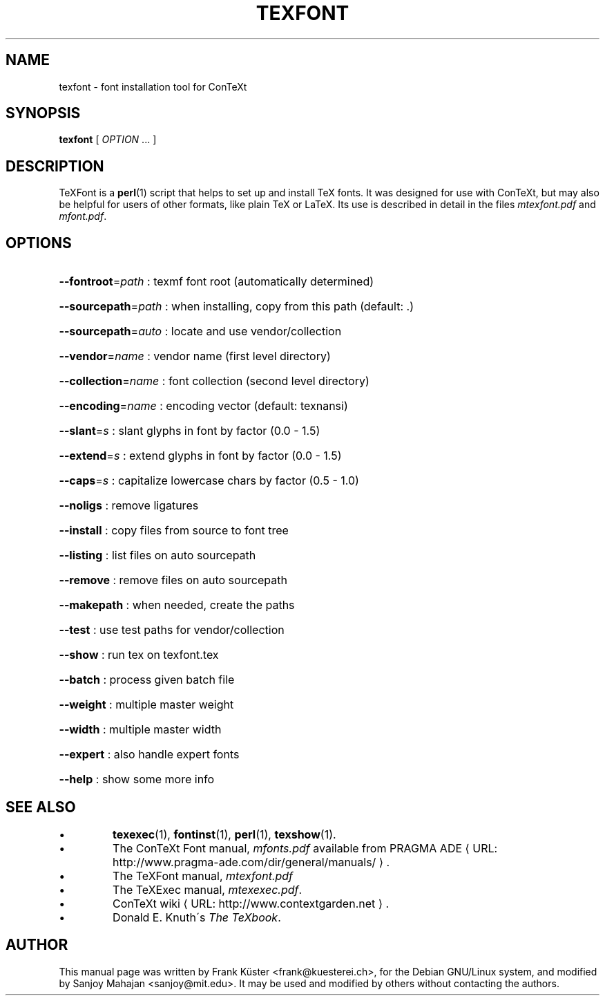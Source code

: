.TH TEXFONT "1" "December 2006" "texfont 2.2" "ConTeXt"
.de URL
\\$2 \(laURL: \\$1 \(ra\\$3
..
.if \n[.g] .mso www.tmac
.de EX
.in +3
.nf
.ft CW
..
.de EE
.in -3
.ft R
.fi
..

.SH NAME
texfont \- font installation tool for ConTeXt

.SH "SYNOPSIS" 
\fBtexfont\fP [ \fIOPTION\fP ...  ]

.SH DESCRIPTION

TeXFont is a 
.BR perl (1)
script that helps to set up and install TeX fonts.
It was designed for use with ConTeXt, but may also be helpful for
users of other formats, like plain TeX or LaTeX. Its use is described
in detail in the files \fImtexfont.pdf\fP and \fImfont.pdf\fP.

.SH "OPTIONS" 

.HP
\fB\-\-fontroot\fR=\fIpath\fR : texmf font root (automatically determined)
.HP
\fB\-\-sourcepath\fR=\fIpath\fR : when installing, copy from this path (default: .)
.HP
\fB\-\-sourcepath\fR=\fIauto\fR : locate and use vendor/collection
.HP
\fB\-\-vendor\fR=\fIname\fR : vendor name (first level directory)
.HP
\fB\-\-collection\fR=\fIname\fR : font collection (second level
directory)
.HP
\fB\-\-encoding\fR=\fIname\fR : encoding vector (default: texnansi)
.HP
\fB\-\-slant\fR=\fIs\fR : slant glyphs in font by factor (0.0 - 1.5)
.HP
\fB\-\-extend\fR=\fIs\fR : extend glyphs in font by factor (0.0 - 1.5)
.HP
\fB\-\-caps\fR=\fIs\fR : capitalize lowercase chars by factor (0.5 - 1.0)
.HP
\fB\-\-noligs\fR : remove ligatures
.HP
\fB\-\-install\fR : copy files from source to font tree
.HP
\fB\-\-listing\fR : list files on auto sourcepath
.HP
\fB\-\-remove\fR : remove files on auto sourcepath
.HP
\fB\-\-makepath\fR : when needed, create the paths
.HP
\fB\-\-test\fR : use test paths for vendor/collection
.HP
\fB\-\-show\fR : run tex on texfont.tex
.HP
\fB\-\-batch\fR : process given batch file
.HP
\fB\-\-weight\fR : multiple master weight
.HP
\fB\-\-width\fR : multiple master width
.HP
\fB\-\-expert\fR : also handle expert fonts
.HP
\fB\-\-help\fR : show some more info
.HP
.SH "SEE ALSO" 
.IP \(bu
\fBtexexec\fP(1), \fBfontinst\fP(1), \fBperl\fP(1), \fBtexshow\fP(1).
.IP \(bu
The ConTeXt Font manual, \fImfonts.pdf\fP
available from
.URL "http://www.pragma-ade.com/dir/general/manuals/" "PRAGMA ADE" .
.IP \(bu
The TeXFont manual, \fImtexfont.pdf\fP
.IP \(bu
The TeXExec manual, \fImtexexec.pdf\fP.
.IP \(bu
.URL "http://www.contextgarden.net" "ConTeXt wiki" .
.IP \(bu
Donald E. Knuth\'s \fIThe TeXbook\fP.

.SH "AUTHOR" 

This manual page was written by Frank K\[:u]ster <frank@kuesterei.ch>,
for the Debian GNU/Linux system, and  modified by Sanjoy Mahajan
<sanjoy@mit.edu>.  It may be used and modified by others without
contacting the authors.
